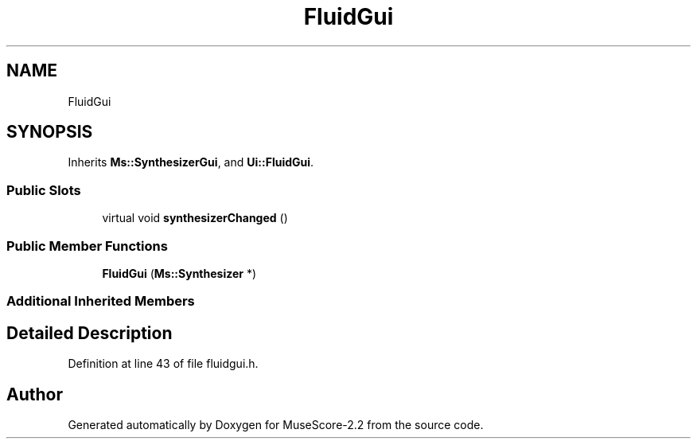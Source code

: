 .TH "FluidGui" 3 "Mon Jun 5 2017" "MuseScore-2.2" \" -*- nroff -*-
.ad l
.nh
.SH NAME
FluidGui
.SH SYNOPSIS
.br
.PP
.PP
Inherits \fBMs::SynthesizerGui\fP, and \fBUi::FluidGui\fP\&.
.SS "Public Slots"

.in +1c
.ti -1c
.RI "virtual void \fBsynthesizerChanged\fP ()"
.br
.in -1c
.SS "Public Member Functions"

.in +1c
.ti -1c
.RI "\fBFluidGui\fP (\fBMs::Synthesizer\fP *)"
.br
.in -1c
.SS "Additional Inherited Members"
.SH "Detailed Description"
.PP 
Definition at line 43 of file fluidgui\&.h\&.

.SH "Author"
.PP 
Generated automatically by Doxygen for MuseScore-2\&.2 from the source code\&.
